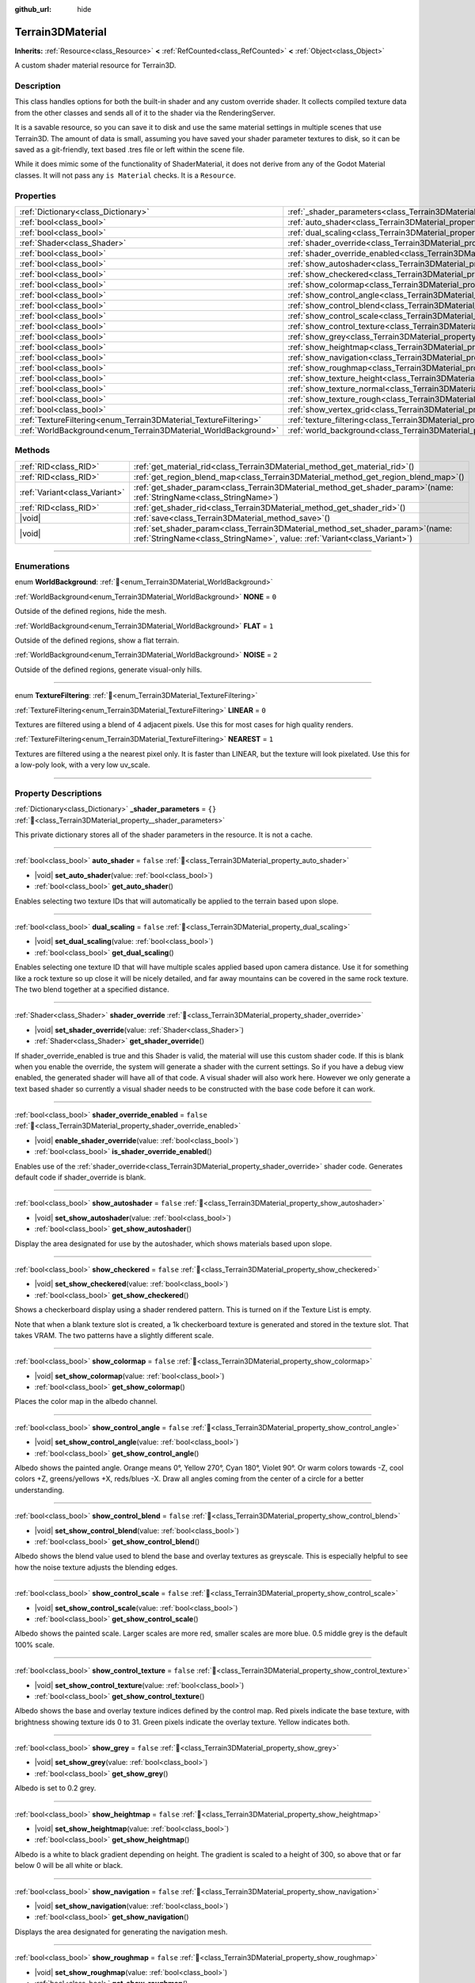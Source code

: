 :github_url: hide

.. DO NOT EDIT THIS FILE!!!
.. Generated automatically from Godot engine sources.
.. Generator: https://github.com/godotengine/godot/tree/master/doc/tools/make_rst.py.
.. XML source: https://github.com/godotengine/godot/tree/master/../_plugins/Terrain3D/doc/classes/Terrain3DMaterial.xml.

.. _class_Terrain3DMaterial:

Terrain3DMaterial
=================

**Inherits:** :ref:`Resource<class_Resource>` **<** :ref:`RefCounted<class_RefCounted>` **<** :ref:`Object<class_Object>`

A custom shader material resource for Terrain3D.

.. rst-class:: classref-introduction-group

Description
-----------

This class handles options for both the built-in shader and any custom override shader. It collects compiled texture data from the other classes and sends all of it to the shader via the RenderingServer.

It is a savable resource, so you can save it to disk and use the same material settings in multiple scenes that use Terrain3D. The amount of data is small, assuming you have saved your shader parameter textures to disk, so it can be saved as a git-friendly, text based .tres file or left within the scene file.

While it does mimic some of the functionality of ShaderMaterial, it does not derive from any of the Godot Material classes. It will not pass any ``is Material`` checks. It is a ``Resource``.

.. rst-class:: classref-reftable-group

Properties
----------

.. table::
   :widths: auto

   +------------------------------------------------------------------+------------------------------------------------------------------------------------------+-----------+
   | :ref:`Dictionary<class_Dictionary>`                              | :ref:`_shader_parameters<class_Terrain3DMaterial_property__shader_parameters>`           | ``{}``    |
   +------------------------------------------------------------------+------------------------------------------------------------------------------------------+-----------+
   | :ref:`bool<class_bool>`                                          | :ref:`auto_shader<class_Terrain3DMaterial_property_auto_shader>`                         | ``false`` |
   +------------------------------------------------------------------+------------------------------------------------------------------------------------------+-----------+
   | :ref:`bool<class_bool>`                                          | :ref:`dual_scaling<class_Terrain3DMaterial_property_dual_scaling>`                       | ``false`` |
   +------------------------------------------------------------------+------------------------------------------------------------------------------------------+-----------+
   | :ref:`Shader<class_Shader>`                                      | :ref:`shader_override<class_Terrain3DMaterial_property_shader_override>`                 |           |
   +------------------------------------------------------------------+------------------------------------------------------------------------------------------+-----------+
   | :ref:`bool<class_bool>`                                          | :ref:`shader_override_enabled<class_Terrain3DMaterial_property_shader_override_enabled>` | ``false`` |
   +------------------------------------------------------------------+------------------------------------------------------------------------------------------+-----------+
   | :ref:`bool<class_bool>`                                          | :ref:`show_autoshader<class_Terrain3DMaterial_property_show_autoshader>`                 | ``false`` |
   +------------------------------------------------------------------+------------------------------------------------------------------------------------------+-----------+
   | :ref:`bool<class_bool>`                                          | :ref:`show_checkered<class_Terrain3DMaterial_property_show_checkered>`                   | ``false`` |
   +------------------------------------------------------------------+------------------------------------------------------------------------------------------+-----------+
   | :ref:`bool<class_bool>`                                          | :ref:`show_colormap<class_Terrain3DMaterial_property_show_colormap>`                     | ``false`` |
   +------------------------------------------------------------------+------------------------------------------------------------------------------------------+-----------+
   | :ref:`bool<class_bool>`                                          | :ref:`show_control_angle<class_Terrain3DMaterial_property_show_control_angle>`           | ``false`` |
   +------------------------------------------------------------------+------------------------------------------------------------------------------------------+-----------+
   | :ref:`bool<class_bool>`                                          | :ref:`show_control_blend<class_Terrain3DMaterial_property_show_control_blend>`           | ``false`` |
   +------------------------------------------------------------------+------------------------------------------------------------------------------------------+-----------+
   | :ref:`bool<class_bool>`                                          | :ref:`show_control_scale<class_Terrain3DMaterial_property_show_control_scale>`           | ``false`` |
   +------------------------------------------------------------------+------------------------------------------------------------------------------------------+-----------+
   | :ref:`bool<class_bool>`                                          | :ref:`show_control_texture<class_Terrain3DMaterial_property_show_control_texture>`       | ``false`` |
   +------------------------------------------------------------------+------------------------------------------------------------------------------------------+-----------+
   | :ref:`bool<class_bool>`                                          | :ref:`show_grey<class_Terrain3DMaterial_property_show_grey>`                             | ``false`` |
   +------------------------------------------------------------------+------------------------------------------------------------------------------------------+-----------+
   | :ref:`bool<class_bool>`                                          | :ref:`show_heightmap<class_Terrain3DMaterial_property_show_heightmap>`                   | ``false`` |
   +------------------------------------------------------------------+------------------------------------------------------------------------------------------+-----------+
   | :ref:`bool<class_bool>`                                          | :ref:`show_navigation<class_Terrain3DMaterial_property_show_navigation>`                 | ``false`` |
   +------------------------------------------------------------------+------------------------------------------------------------------------------------------+-----------+
   | :ref:`bool<class_bool>`                                          | :ref:`show_roughmap<class_Terrain3DMaterial_property_show_roughmap>`                     | ``false`` |
   +------------------------------------------------------------------+------------------------------------------------------------------------------------------+-----------+
   | :ref:`bool<class_bool>`                                          | :ref:`show_texture_height<class_Terrain3DMaterial_property_show_texture_height>`         | ``false`` |
   +------------------------------------------------------------------+------------------------------------------------------------------------------------------+-----------+
   | :ref:`bool<class_bool>`                                          | :ref:`show_texture_normal<class_Terrain3DMaterial_property_show_texture_normal>`         | ``false`` |
   +------------------------------------------------------------------+------------------------------------------------------------------------------------------+-----------+
   | :ref:`bool<class_bool>`                                          | :ref:`show_texture_rough<class_Terrain3DMaterial_property_show_texture_rough>`           | ``false`` |
   +------------------------------------------------------------------+------------------------------------------------------------------------------------------+-----------+
   | :ref:`bool<class_bool>`                                          | :ref:`show_vertex_grid<class_Terrain3DMaterial_property_show_vertex_grid>`               | ``false`` |
   +------------------------------------------------------------------+------------------------------------------------------------------------------------------+-----------+
   | :ref:`TextureFiltering<enum_Terrain3DMaterial_TextureFiltering>` | :ref:`texture_filtering<class_Terrain3DMaterial_property_texture_filtering>`             | ``0``     |
   +------------------------------------------------------------------+------------------------------------------------------------------------------------------+-----------+
   | :ref:`WorldBackground<enum_Terrain3DMaterial_WorldBackground>`   | :ref:`world_background<class_Terrain3DMaterial_property_world_background>`               | ``1``     |
   +------------------------------------------------------------------+------------------------------------------------------------------------------------------+-----------+

.. rst-class:: classref-reftable-group

Methods
-------

.. table::
   :widths: auto

   +-------------------------------+-------------------------------------------------------------------------------------------------------------------------------------------------------------------+
   | :ref:`RID<class_RID>`         | :ref:`get_material_rid<class_Terrain3DMaterial_method_get_material_rid>`\ (\ )                                                                                    |
   +-------------------------------+-------------------------------------------------------------------------------------------------------------------------------------------------------------------+
   | :ref:`RID<class_RID>`         | :ref:`get_region_blend_map<class_Terrain3DMaterial_method_get_region_blend_map>`\ (\ )                                                                            |
   +-------------------------------+-------------------------------------------------------------------------------------------------------------------------------------------------------------------+
   | :ref:`Variant<class_Variant>` | :ref:`get_shader_param<class_Terrain3DMaterial_method_get_shader_param>`\ (\ name\: :ref:`StringName<class_StringName>`\ )                                        |
   +-------------------------------+-------------------------------------------------------------------------------------------------------------------------------------------------------------------+
   | :ref:`RID<class_RID>`         | :ref:`get_shader_rid<class_Terrain3DMaterial_method_get_shader_rid>`\ (\ )                                                                                        |
   +-------------------------------+-------------------------------------------------------------------------------------------------------------------------------------------------------------------+
   | |void|                        | :ref:`save<class_Terrain3DMaterial_method_save>`\ (\ )                                                                                                            |
   +-------------------------------+-------------------------------------------------------------------------------------------------------------------------------------------------------------------+
   | |void|                        | :ref:`set_shader_param<class_Terrain3DMaterial_method_set_shader_param>`\ (\ name\: :ref:`StringName<class_StringName>`, value\: :ref:`Variant<class_Variant>`\ ) |
   +-------------------------------+-------------------------------------------------------------------------------------------------------------------------------------------------------------------+

.. rst-class:: classref-section-separator

----

.. rst-class:: classref-descriptions-group

Enumerations
------------

.. _enum_Terrain3DMaterial_WorldBackground:

.. rst-class:: classref-enumeration

enum **WorldBackground**: :ref:`🔗<enum_Terrain3DMaterial_WorldBackground>`

.. _class_Terrain3DMaterial_constant_NONE:

.. rst-class:: classref-enumeration-constant

:ref:`WorldBackground<enum_Terrain3DMaterial_WorldBackground>` **NONE** = ``0``

Outside of the defined regions, hide the mesh.

.. _class_Terrain3DMaterial_constant_FLAT:

.. rst-class:: classref-enumeration-constant

:ref:`WorldBackground<enum_Terrain3DMaterial_WorldBackground>` **FLAT** = ``1``

Outside of the defined regions, show a flat terrain.

.. _class_Terrain3DMaterial_constant_NOISE:

.. rst-class:: classref-enumeration-constant

:ref:`WorldBackground<enum_Terrain3DMaterial_WorldBackground>` **NOISE** = ``2``

Outside of the defined regions, generate visual-only hills.

.. rst-class:: classref-item-separator

----

.. _enum_Terrain3DMaterial_TextureFiltering:

.. rst-class:: classref-enumeration

enum **TextureFiltering**: :ref:`🔗<enum_Terrain3DMaterial_TextureFiltering>`

.. _class_Terrain3DMaterial_constant_LINEAR:

.. rst-class:: classref-enumeration-constant

:ref:`TextureFiltering<enum_Terrain3DMaterial_TextureFiltering>` **LINEAR** = ``0``

Textures are filtered using a blend of 4 adjacent pixels. Use this for most cases for high quality renders.

.. _class_Terrain3DMaterial_constant_NEAREST:

.. rst-class:: classref-enumeration-constant

:ref:`TextureFiltering<enum_Terrain3DMaterial_TextureFiltering>` **NEAREST** = ``1``

Textures are filtered using a the nearest pixel only. It is faster than LINEAR, but the texture will look pixelated. Use this for a low-poly look, with a very low uv_scale.

.. rst-class:: classref-section-separator

----

.. rst-class:: classref-descriptions-group

Property Descriptions
---------------------

.. _class_Terrain3DMaterial_property__shader_parameters:

.. rst-class:: classref-property

:ref:`Dictionary<class_Dictionary>` **_shader_parameters** = ``{}`` :ref:`🔗<class_Terrain3DMaterial_property__shader_parameters>`

This private dictionary stores all of the shader parameters in the resource. It is not a cache.

.. rst-class:: classref-item-separator

----

.. _class_Terrain3DMaterial_property_auto_shader:

.. rst-class:: classref-property

:ref:`bool<class_bool>` **auto_shader** = ``false`` :ref:`🔗<class_Terrain3DMaterial_property_auto_shader>`

.. rst-class:: classref-property-setget

- |void| **set_auto_shader**\ (\ value\: :ref:`bool<class_bool>`\ )
- :ref:`bool<class_bool>` **get_auto_shader**\ (\ )

Enables selecting two texture IDs that will automatically be applied to the terrain based upon slope.

.. rst-class:: classref-item-separator

----

.. _class_Terrain3DMaterial_property_dual_scaling:

.. rst-class:: classref-property

:ref:`bool<class_bool>` **dual_scaling** = ``false`` :ref:`🔗<class_Terrain3DMaterial_property_dual_scaling>`

.. rst-class:: classref-property-setget

- |void| **set_dual_scaling**\ (\ value\: :ref:`bool<class_bool>`\ )
- :ref:`bool<class_bool>` **get_dual_scaling**\ (\ )

Enables selecting one texture ID that will have multiple scales applied based upon camera distance. Use it for something like a rock texture so up close it will be nicely detailed, and far away mountains can be covered in the same rock texture. The two blend together at a specified distance.

.. rst-class:: classref-item-separator

----

.. _class_Terrain3DMaterial_property_shader_override:

.. rst-class:: classref-property

:ref:`Shader<class_Shader>` **shader_override** :ref:`🔗<class_Terrain3DMaterial_property_shader_override>`

.. rst-class:: classref-property-setget

- |void| **set_shader_override**\ (\ value\: :ref:`Shader<class_Shader>`\ )
- :ref:`Shader<class_Shader>` **get_shader_override**\ (\ )

If shader_override_enabled is true and this Shader is valid, the material will use this custom shader code. If this is blank when you enable the override, the system will generate a shader with the current settings. So if you have a debug view enabled, the generated shader will have all of that code. A visual shader will also work here. However we only generate a text based shader so currently a visual shader needs to be constructed with the base code before it can work.

.. rst-class:: classref-item-separator

----

.. _class_Terrain3DMaterial_property_shader_override_enabled:

.. rst-class:: classref-property

:ref:`bool<class_bool>` **shader_override_enabled** = ``false`` :ref:`🔗<class_Terrain3DMaterial_property_shader_override_enabled>`

.. rst-class:: classref-property-setget

- |void| **enable_shader_override**\ (\ value\: :ref:`bool<class_bool>`\ )
- :ref:`bool<class_bool>` **is_shader_override_enabled**\ (\ )

Enables use of the :ref:`shader_override<class_Terrain3DMaterial_property_shader_override>` shader code. Generates default code if shader_override is blank.

.. rst-class:: classref-item-separator

----

.. _class_Terrain3DMaterial_property_show_autoshader:

.. rst-class:: classref-property

:ref:`bool<class_bool>` **show_autoshader** = ``false`` :ref:`🔗<class_Terrain3DMaterial_property_show_autoshader>`

.. rst-class:: classref-property-setget

- |void| **set_show_autoshader**\ (\ value\: :ref:`bool<class_bool>`\ )
- :ref:`bool<class_bool>` **get_show_autoshader**\ (\ )

Display the area designated for use by the autoshader, which shows materials based upon slope.

.. rst-class:: classref-item-separator

----

.. _class_Terrain3DMaterial_property_show_checkered:

.. rst-class:: classref-property

:ref:`bool<class_bool>` **show_checkered** = ``false`` :ref:`🔗<class_Terrain3DMaterial_property_show_checkered>`

.. rst-class:: classref-property-setget

- |void| **set_show_checkered**\ (\ value\: :ref:`bool<class_bool>`\ )
- :ref:`bool<class_bool>` **get_show_checkered**\ (\ )

Shows a checkerboard display using a shader rendered pattern. This is turned on if the Texture List is empty.

Note that when a blank texture slot is created, a 1k checkerboard texture is generated and stored in the texture slot. That takes VRAM. The two patterns have a slightly different scale.

.. rst-class:: classref-item-separator

----

.. _class_Terrain3DMaterial_property_show_colormap:

.. rst-class:: classref-property

:ref:`bool<class_bool>` **show_colormap** = ``false`` :ref:`🔗<class_Terrain3DMaterial_property_show_colormap>`

.. rst-class:: classref-property-setget

- |void| **set_show_colormap**\ (\ value\: :ref:`bool<class_bool>`\ )
- :ref:`bool<class_bool>` **get_show_colormap**\ (\ )

Places the color map in the albedo channel.

.. rst-class:: classref-item-separator

----

.. _class_Terrain3DMaterial_property_show_control_angle:

.. rst-class:: classref-property

:ref:`bool<class_bool>` **show_control_angle** = ``false`` :ref:`🔗<class_Terrain3DMaterial_property_show_control_angle>`

.. rst-class:: classref-property-setget

- |void| **set_show_control_angle**\ (\ value\: :ref:`bool<class_bool>`\ )
- :ref:`bool<class_bool>` **get_show_control_angle**\ (\ )

Albedo shows the painted angle. Orange means 0°, Yellow 270°, Cyan 180°, Violet 90°. Or warm colors towards -Z, cool colors +Z, greens/yellows +X, reds/blues -X. Draw all angles coming from the center of a circle for a better understanding.

.. rst-class:: classref-item-separator

----

.. _class_Terrain3DMaterial_property_show_control_blend:

.. rst-class:: classref-property

:ref:`bool<class_bool>` **show_control_blend** = ``false`` :ref:`🔗<class_Terrain3DMaterial_property_show_control_blend>`

.. rst-class:: classref-property-setget

- |void| **set_show_control_blend**\ (\ value\: :ref:`bool<class_bool>`\ )
- :ref:`bool<class_bool>` **get_show_control_blend**\ (\ )

Albedo shows the blend value used to blend the base and overlay textures as greyscale. This is especially helpful to see how the noise texture adjusts the blending edges.

.. rst-class:: classref-item-separator

----

.. _class_Terrain3DMaterial_property_show_control_scale:

.. rst-class:: classref-property

:ref:`bool<class_bool>` **show_control_scale** = ``false`` :ref:`🔗<class_Terrain3DMaterial_property_show_control_scale>`

.. rst-class:: classref-property-setget

- |void| **set_show_control_scale**\ (\ value\: :ref:`bool<class_bool>`\ )
- :ref:`bool<class_bool>` **get_show_control_scale**\ (\ )

Albedo shows the painted scale. Larger scales are more red, smaller scales are more blue. 0.5 middle grey is the default 100% scale.

.. rst-class:: classref-item-separator

----

.. _class_Terrain3DMaterial_property_show_control_texture:

.. rst-class:: classref-property

:ref:`bool<class_bool>` **show_control_texture** = ``false`` :ref:`🔗<class_Terrain3DMaterial_property_show_control_texture>`

.. rst-class:: classref-property-setget

- |void| **set_show_control_texture**\ (\ value\: :ref:`bool<class_bool>`\ )
- :ref:`bool<class_bool>` **get_show_control_texture**\ (\ )

Albedo shows the base and overlay texture indices defined by the control map. Red pixels indicate the base texture, with brightness showing texture ids 0 to 31. Green pixels indicate the overlay texture. Yellow indicates both.

.. rst-class:: classref-item-separator

----

.. _class_Terrain3DMaterial_property_show_grey:

.. rst-class:: classref-property

:ref:`bool<class_bool>` **show_grey** = ``false`` :ref:`🔗<class_Terrain3DMaterial_property_show_grey>`

.. rst-class:: classref-property-setget

- |void| **set_show_grey**\ (\ value\: :ref:`bool<class_bool>`\ )
- :ref:`bool<class_bool>` **get_show_grey**\ (\ )

Albedo is set to 0.2 grey.

.. rst-class:: classref-item-separator

----

.. _class_Terrain3DMaterial_property_show_heightmap:

.. rst-class:: classref-property

:ref:`bool<class_bool>` **show_heightmap** = ``false`` :ref:`🔗<class_Terrain3DMaterial_property_show_heightmap>`

.. rst-class:: classref-property-setget

- |void| **set_show_heightmap**\ (\ value\: :ref:`bool<class_bool>`\ )
- :ref:`bool<class_bool>` **get_show_heightmap**\ (\ )

Albedo is a white to black gradient depending on height. The gradient is scaled to a height of 300, so above that or far below 0 will be all white or black.

.. rst-class:: classref-item-separator

----

.. _class_Terrain3DMaterial_property_show_navigation:

.. rst-class:: classref-property

:ref:`bool<class_bool>` **show_navigation** = ``false`` :ref:`🔗<class_Terrain3DMaterial_property_show_navigation>`

.. rst-class:: classref-property-setget

- |void| **set_show_navigation**\ (\ value\: :ref:`bool<class_bool>`\ )
- :ref:`bool<class_bool>` **get_show_navigation**\ (\ )

Displays the area designated for generating the navigation mesh.

.. rst-class:: classref-item-separator

----

.. _class_Terrain3DMaterial_property_show_roughmap:

.. rst-class:: classref-property

:ref:`bool<class_bool>` **show_roughmap** = ``false`` :ref:`🔗<class_Terrain3DMaterial_property_show_roughmap>`

.. rst-class:: classref-property-setget

- |void| **set_show_roughmap**\ (\ value\: :ref:`bool<class_bool>`\ )
- :ref:`bool<class_bool>` **get_show_roughmap**\ (\ )

Albedo is set to the roughness modification map as grey scale. Middle grey, 0.5 means no roughness modification. Black would be high gloss while white is very rough.

.. rst-class:: classref-item-separator

----

.. _class_Terrain3DMaterial_property_show_texture_height:

.. rst-class:: classref-property

:ref:`bool<class_bool>` **show_texture_height** = ``false`` :ref:`🔗<class_Terrain3DMaterial_property_show_texture_height>`

.. rst-class:: classref-property-setget

- |void| **set_show_texture_height**\ (\ value\: :ref:`bool<class_bool>`\ )
- :ref:`bool<class_bool>` **get_show_texture_height**\ (\ )

Albedo is set to the painted Height textures.

.. rst-class:: classref-item-separator

----

.. _class_Terrain3DMaterial_property_show_texture_normal:

.. rst-class:: classref-property

:ref:`bool<class_bool>` **show_texture_normal** = ``false`` :ref:`🔗<class_Terrain3DMaterial_property_show_texture_normal>`

.. rst-class:: classref-property-setget

- |void| **set_show_texture_normal**\ (\ value\: :ref:`bool<class_bool>`\ )
- :ref:`bool<class_bool>` **get_show_texture_normal**\ (\ )

Albedo is set to the painted Normal textures.

.. rst-class:: classref-item-separator

----

.. _class_Terrain3DMaterial_property_show_texture_rough:

.. rst-class:: classref-property

:ref:`bool<class_bool>` **show_texture_rough** = ``false`` :ref:`🔗<class_Terrain3DMaterial_property_show_texture_rough>`

.. rst-class:: classref-property-setget

- |void| **set_show_texture_rough**\ (\ value\: :ref:`bool<class_bool>`\ )
- :ref:`bool<class_bool>` **get_show_texture_rough**\ (\ )

Albedo is set to the painted Roughness textures. This is different from the roughness modification map above.

.. rst-class:: classref-item-separator

----

.. _class_Terrain3DMaterial_property_show_vertex_grid:

.. rst-class:: classref-property

:ref:`bool<class_bool>` **show_vertex_grid** = ``false`` :ref:`🔗<class_Terrain3DMaterial_property_show_vertex_grid>`

.. rst-class:: classref-property-setget

- |void| **set_show_vertex_grid**\ (\ value\: :ref:`bool<class_bool>`\ )
- :ref:`bool<class_bool>` **get_show_vertex_grid**\ (\ )

Show a grid on the vertices, overlaying any above shader.

.. rst-class:: classref-item-separator

----

.. _class_Terrain3DMaterial_property_texture_filtering:

.. rst-class:: classref-property

:ref:`TextureFiltering<enum_Terrain3DMaterial_TextureFiltering>` **texture_filtering** = ``0`` :ref:`🔗<class_Terrain3DMaterial_property_texture_filtering>`

.. rst-class:: classref-property-setget

- |void| **set_texture_filtering**\ (\ value\: :ref:`TextureFiltering<enum_Terrain3DMaterial_TextureFiltering>`\ )
- :ref:`TextureFiltering<enum_Terrain3DMaterial_TextureFiltering>` **get_texture_filtering**\ (\ )

Sets how the renderer should filter textures. See :ref:`TextureFiltering<enum_Terrain3DMaterial_TextureFiltering>` for options.

.. rst-class:: classref-item-separator

----

.. _class_Terrain3DMaterial_property_world_background:

.. rst-class:: classref-property

:ref:`WorldBackground<enum_Terrain3DMaterial_WorldBackground>` **world_background** = ``1`` :ref:`🔗<class_Terrain3DMaterial_property_world_background>`

.. rst-class:: classref-property-setget

- |void| **set_world_background**\ (\ value\: :ref:`WorldBackground<enum_Terrain3DMaterial_WorldBackground>`\ )
- :ref:`WorldBackground<enum_Terrain3DMaterial_WorldBackground>` **get_world_background**\ (\ )

Sets how the mesh outside of defined regions behave. See :ref:`WorldBackground<enum_Terrain3DMaterial_WorldBackground>` for options.

.. rst-class:: classref-section-separator

----

.. rst-class:: classref-descriptions-group

Method Descriptions
-------------------

.. _class_Terrain3DMaterial_method_get_material_rid:

.. rst-class:: classref-method

:ref:`RID<class_RID>` **get_material_rid**\ (\ ) :ref:`🔗<class_Terrain3DMaterial_method_get_material_rid>`

Returns the RID of the material used with the Rendering Server. This is set per instance of this class.

.. rst-class:: classref-item-separator

----

.. _class_Terrain3DMaterial_method_get_region_blend_map:

.. rst-class:: classref-method

:ref:`RID<class_RID>` **get_region_blend_map**\ (\ ) :ref:`🔗<class_Terrain3DMaterial_method_get_region_blend_map>`

Returns the RID of the 512x512 texture used with the RenderingServer. It depicts a blurry map of region locations and is used for smoothly blending world noise into sculpted terrain.

.. rst-class:: classref-item-separator

----

.. _class_Terrain3DMaterial_method_get_shader_param:

.. rst-class:: classref-method

:ref:`Variant<class_Variant>` **get_shader_param**\ (\ name\: :ref:`StringName<class_StringName>`\ ) :ref:`🔗<class_Terrain3DMaterial_method_get_shader_param>`

Retrieve a parameter from the active shader (built-in or override shader).

.. rst-class:: classref-item-separator

----

.. _class_Terrain3DMaterial_method_get_shader_rid:

.. rst-class:: classref-method

:ref:`RID<class_RID>` **get_shader_rid**\ (\ ) :ref:`🔗<class_Terrain3DMaterial_method_get_shader_rid>`

Returns the RID of the built in shader used with the Rendering Server. This is different from any shader override which has its own RID.

.. rst-class:: classref-item-separator

----

.. _class_Terrain3DMaterial_method_save:

.. rst-class:: classref-method

|void| **save**\ (\ ) :ref:`🔗<class_Terrain3DMaterial_method_save>`

Saves this material resource to disk, if saved as an external ``.tres`` or ``.res`` resource file.

.. rst-class:: classref-item-separator

----

.. _class_Terrain3DMaterial_method_set_shader_param:

.. rst-class:: classref-method

|void| **set_shader_param**\ (\ name\: :ref:`StringName<class_StringName>`, value\: :ref:`Variant<class_Variant>`\ ) :ref:`🔗<class_Terrain3DMaterial_method_set_shader_param>`

Set a parameter in the active shader (built-in or override shader).

.. |virtual| replace:: :abbr:`virtual (This method should typically be overridden by the user to have any effect.)`
.. |const| replace:: :abbr:`const (This method has no side effects. It doesn't modify any of the instance's member variables.)`
.. |vararg| replace:: :abbr:`vararg (This method accepts any number of arguments after the ones described here.)`
.. |constructor| replace:: :abbr:`constructor (This method is used to construct a type.)`
.. |static| replace:: :abbr:`static (This method doesn't need an instance to be called, so it can be called directly using the class name.)`
.. |operator| replace:: :abbr:`operator (This method describes a valid operator to use with this type as left-hand operand.)`
.. |bitfield| replace:: :abbr:`BitField (This value is an integer composed as a bitmask of the following flags.)`
.. |void| replace:: :abbr:`void (No return value.)`
